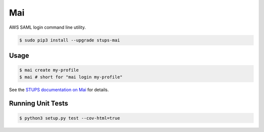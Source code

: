 ===
Mai
===

.. image:: https://travis-ci.org/zalando-stups/mai.svg?branch=master
   :target: https://travis-ci.org/zalando-stups/mai

.. image:: https://coveralls.io/repos/zalando-stups/mai/badge.svg
   :target: https://coveralls.io/r/zalando-stups/mai

AWS SAML login command line utility.

.. code-block:: bash

    $ sudo pip3 install --upgrade stups-mai

Usage
=====

.. code-block:: bash

    $ mai create my-profile
    $ mai # short for "mai login my-profile"

See the `STUPS documentation on Mai`_ for details.

Running Unit Tests
==================

.. code-block:: bash

    $ python3 setup.py test --cov-html=true

.. _STUPS documentation on Mai: http://stups.readthedocs.org/en/latest/components/mai.html
